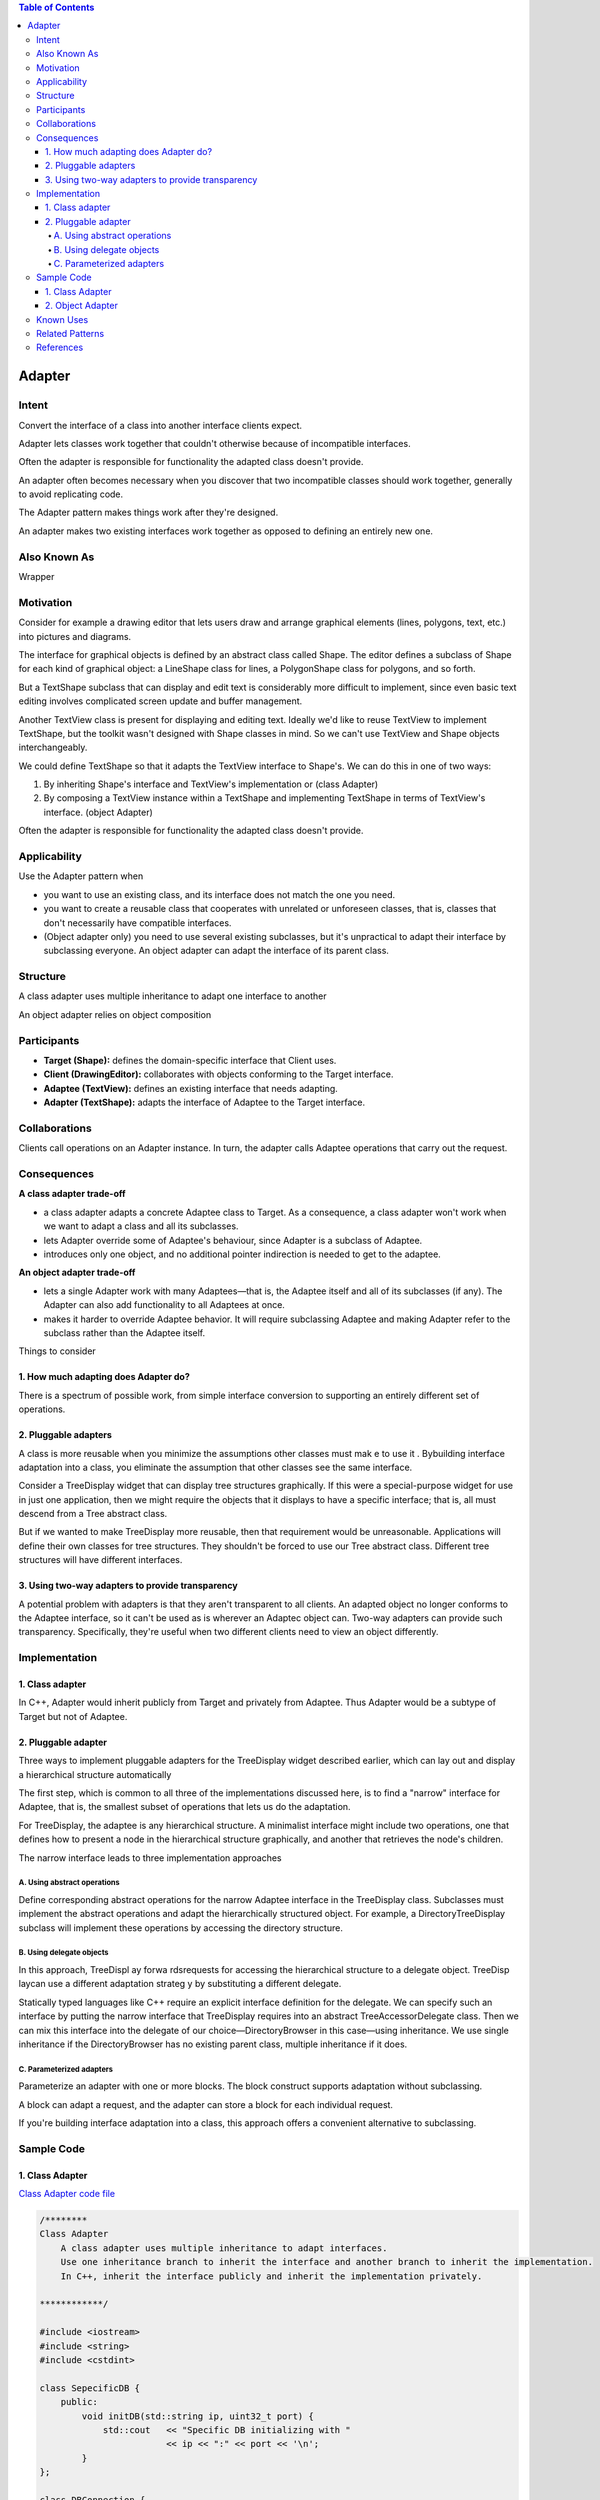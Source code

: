 
.. contents:: Table of Contents

Adapter
========


Intent
------

Convert the interface of a class into another interface clients expect.

Adapter lets classes work together that couldn't otherwise because of incompatible interfaces.

Often the adapter is responsible for functionality the adapted class doesn't provide.

An adapter often becomes necessary when you discover that two incompatible classes should work together, generally to avoid replicating code.

The Adapter pattern makes things work after they're designed.

An adapter makes two existing interfaces work together as opposed to defining an entirely new one.


Also Known As
------------

Wrapper


Motivation
-----------

Consider for example a drawing editor that lets users draw and arrange graphical elements (lines, polygons, text, etc.) into pictures and diagrams. 

The interface for graphical objects is defined by an abstract class called Shape. The editor defines a subclass of Shape for each kind of graphical object: a LineShape class for lines, a PolygonShape class for polygons, and so forth.

.. image:: ../.resources/02_Structural_Patterns_01_Adapter/Motivation.png
 
But a TextShape subclass that can display and edit text is considerably more difficult to implement, since even basic text editing involves complicated screen update and buffer management.

Another TextView class is present for displaying and editing text. Ideally we'd like to reuse TextView to implement TextShape, but the toolkit wasn't designed with Shape classes in mind. So we can't use TextView and Shape objects interchangeably.

We could define TextShape so that it adapts the TextView interface to Shape's. We can do this in one of two ways: 

#. By inheriting Shape's interface and TextView's implementation or 	(class Adapter)
#. By composing a TextView instance within a TextShape and implementing TextShape in terms of TextView's interface. (object Adapter)

Often the adapter is responsible for functionality the adapted class doesn't provide.

Applicability
-------------

Use the Adapter pattern when

- you want to use an existing class, and its interface does not match the one you need.
- you want to create a reusable class that cooperates with unrelated or unforeseen classes, that is, classes that don't necessarily have compatible interfaces.
- (Object adapter only) you need to use several existing subclasses, but it's unpractical to adapt their interface by subclassing everyone. An object adapter can adapt the interface of its parent class.	

Structure
---------

A class adapter uses multiple inheritance to adapt one interface to another
 
.. image:: ../.resources/02_Structural_Patterns_01_Adapter/Structure_Class_Adapter.png

An object adapter relies on object composition
 
.. image:: ../.resources/02_Structural_Patterns_01_Adapter/Structure_Object_Adapter.png

Participants
-------------

- **Target (Shape):** defines the domain-specific interface that Client uses.
- **Client (DrawingEditor):** collaborates with objects conforming to the Target interface.
- **Adaptee (TextView):** defines an existing interface that needs adapting.
- **Adapter (TextShape):** adapts the interface of Adaptee to the Target interface.

Collaborations
--------------

Clients call operations on an Adapter instance. In turn, the adapter calls Adaptee operations that carry out the request.

Consequences
------------

**A class adapter trade-off**

- a class adapter adapts a concrete Adaptee class to Target. As a consequence, a class adapter won't work when we want to adapt a class and all its subclasses.
- lets Adapter override some of Adaptee's behaviour, since Adapter is a subclass of Adaptee.
- introduces only one object, and no additional pointer indirection is needed to get to the adaptee.

**An object adapter trade-off**

- lets a single Adapter work with many Adaptees—that is, the Adaptee itself and all of its subclasses (if any). The Adapter can also add functionality to all Adaptees at once.
- makes it harder to override Adaptee behavior. It will require subclassing Adaptee and making Adapter refer to the subclass rather than the Adaptee itself.

Things to consider

1.	How much adapting does Adapter do?
^^^^^^^^^^^^^^^^^^^^^^^^^^^^^^^^^^^^

There is a spectrum of possible work, from simple interface conversion to supporting an entirely different set of operations.

2.	Pluggable adapters
^^^^^^^^^^^^^^^^^^^^^^^^^^

A class is more reusable when you minimize the assumptions other classes must mak e to use it . Bybuilding interface adaptation into a class, you eliminate the assumption that other classes see the same interface.

Consider a TreeDisplay widget that can display tree structures graphically. If this were a special-purpose widget for use in just one application, then we might require the objects that it displays to have a specific interface; that is, all must descend from a Tree abstract class.

But if we wanted to make TreeDisplay more reusable, then that requirement would be unreasonable. Applications will define their own classes for tree structures. They shouldn't be forced to use our Tree abstract class. Different tree structures will have different interfaces.

3.	Using two-way adapters to provide transparency
^^^^^^^^^^^^^^^^^^^^^^^^^^^^^^^^^^^^^^^^^^^^^^^^^^^

A potential problem with adapters is that they aren't transparent to all clients. An adapted object no longer conforms to the Adaptee interface, so it can't be used as is wherever an Adaptec object can. Two-way adapters can provide such transparency. Specifically, they're useful when two different clients need to view an object differently.

.. image:: ../.resources/02_Structural_Patterns_01_Adapter/Two_Way_Adapter.png
 
Implementation
--------------

1.	Class adapter
^^^^^^^^^^^^^^^^^

In C++, Adapter would inherit publicly from Target and privately from Adaptee. Thus Adapter would be a subtype of Target but not of Adaptee.

2.	Pluggable adapter
^^^^^^^^^^^^^^^^^^^^

Three ways to implement pluggable adapters for the TreeDisplay widget described earlier, which can lay out and display a hierarchical structure automatically

The first step, which is common to all three of the implementations discussed here, is to find a "narrow" interface for Adaptee, that is, the smallest subset of operations that lets us do the adaptation.

For TreeDisplay, the adaptee is any hierarchical structure. A minimalist interface might include two operations, one that defines how to present a node in the hierarchical structure graphically, and another that retrieves the node's children.

The narrow interface leads to three implementation approaches
	
A.	Using abstract operations
~~~~~~~~~~~~~~~~~~~~~~~~~~~~~

Define corresponding abstract operations for the narrow Adaptee interface in the TreeDisplay class. Subclasses must implement the abstract operations and adapt the hierarchically structured object. For example, a DirectoryTreeDisplay subclass will implement these operations by accessing the directory structure.

.. image:: ../.resources/02_Structural_Patterns_01_Adapter/Using_Abstract_Operations.png
 
B.	Using delegate objects
~~~~~~~~~~~~~~~~~~~~~~~~~~~

In this approach, TreeDispl ay forwa rdsrequests for accessing the hierarchical structure to a delegate object. TreeDisp laycan use a different adaptation strateg y by substituting a different delegate.

.. image:: ../.resources/02_Structural_Patterns_01_Adapter/Using_Delegate_Objects.png

 
Statically typed languages like C++ require an explicit interface definition for the delegate. We can specify such an interface by putting the narrow interface that TreeDisplay requires into an abstract TreeAccessorDelegate class. Then we can mix this interface into the delegate of our choice—DirectoryBrowser in this case—using inheritance. We use single inheritance if the DirectoryBrowser has no existing parent class, multiple inheritance if it does.	

C.	Parameterized adapters
~~~~~~~~~~~~~~~~~~~~~~~~~~

Parameterize an adapter with one or more blocks. The block construct supports adaptation without subclassing.

A block can adapt a request, and the adapter can store a block for each individual request.

If you're building interface adaptation into a class, this approach offers a convenient alternative to subclassing.

Sample Code
-----------

1.	Class Adapter
^^^^^^^^^^^^^^^^^

`Class Adapter code file <02_Structural_Patterns_01_Adapter_ClassAdapter.cpp>`_

.. code:: cpp

        /********
        Class Adapter
            A class adapter uses multiple inheritance to adapt interfaces. 
            Use one inheritance branch to inherit the interface and another branch to inherit the implementation. 
            In C++, inherit the interface publicly and inherit the implementation privately.

        ************/

        #include <iostream>
        #include <string>
        #include <cstdint>

        class SepecificDB {
            public:
                void initDB(std::string ip, uint32_t port) {
                    std::cout   << "Specific DB initializing with " 
                                << ip << ":" << port << '\n';
                }
        };

        class DBConnection {
            public:
                virtual void initialize(std::string, uint32_t)   = 0;
                virtual void connectDB() { }
        };

        class DBConnectionAdapter
            : public DBConnection, private SepecificDB {

            std::string      m_ip;
            uint32_t        m_port;
            public:
                virtual void initialize(std::string ip, uint32_t port) override { 
                    std::cout << "Initializing DB\n";
                    m_ip    = ip;
                    m_port  = port;
                };
                void connectDB() override {
                    initDB(m_ip, m_port);
                }
        };

        class MyApplication {
            DBConnection & db;
            public:
            MyApplication(DBConnection & db) : db(db) {}

            void connectWithDB() {
                db.connectDB();
            }
        };

        int main() {
            DBConnectionAdapter db_adapter;
            db_adapter.initialize("127.0.0.1", 4568);

            MyApplication myapp(db_adapter);
            myapp.connectWithDB();

            return 0;
        }

Output::

        Initializing DB
        Specific DB initializing with 127.0.0.1:4568



2.	Object Adapter
^^^^^^^^^^^^^^^^^^

`Object Adapter code file <02_Structural_Patterns_01_Adapter_ObjectAdapter.cpp>`_

.. code:: cpp

        /********
        Object Adapter
            The object adapter uses object composition to combine classes with different interfaces.
            The object adapter requires a little more effort to write, but it's more flexible. 
            
            The object adapter version of DBConnection will work equally well with subclasses of 
            SepecificDB. The client simply passes an instance of a SepecificDB subclass to the 
            DBConnection constructor.

        ************/

        #include <iostream>
        #include <string>
        #include <cstdint>

        class SepecificDB {
            public:
                void initDB(std::string ip, uint32_t port) {
                    std::cout   << "Specific DB initializing with " 
                                << ip << ":" << port << '\n';
                }
        };

        class DBConnection {
            public:
                virtual void initialize(std::string, uint32_t)   = 0;
                virtual void connectDB() { }
        };

        class DBConnectionAdapter 
            : public DBConnection {

            std::string     m_ip;
            uint32_t        m_port;

            SepecificDB & sdb;

            public:
                DBConnectionAdapter(SepecificDB & sdb) : sdb(sdb) { }
                virtual void initialize(std::string ip, uint32_t port) override { 
                    std::cout << "Initializing DB\n";
                    m_ip    = ip;
                    m_port  = port;
                };        
                void connectDB() override {
                    sdb.initDB(m_ip, m_port);
                }
        };

        class MyApplication {
            DBConnection & db;
            public:
            MyApplication(DBConnection & db) : db(db) {}

            void connectWithDB() {
                db.connectDB();
            }
        };

        int main() {
            SepecificDB sdb;
            DBConnectionAdapter db_adapter(sdb);
            db_adapter.initialize("127.0.0.1", 4568);

            MyApplication myapp(db_adapter);
            myapp.connectWithDB();

            return 0;
        }

Output::

        Initializing DB
        Specific DB initializing with 127.0.0.1:4568



Known Uses
----------

Meyer's "Marriage of Convenience" [Mey88] is a form of class adapter. Meyer describes how a FixedStack class adapts the implementation of an Array class to the interface of a Stack class. The result is a stack containing a fixed number of entries.

Related Patterns
----------------

- Bridge has a different intent: It is meant to separate an interface from its implementation so that they can be varied easily and independently. An adapter is meant to change the interface of an existing object.
- Decorator enhances another object without changing its interface. A decorator is thus more transparent to the application than an adapter is. As a consequence, Decora tor supports recursive composition, which isn't possible with pure adapters.
- Proxy defines a representative or surrogate for another object and does not change its interface.
- Facade defines a new interface, whereas Adapter reuses an old interface. Remember that Adapter makes two existing interfaces work together as opposed to defining an entirely new one.
- Adapter provides a different interface to its subject. Decorator provides an enhanced interface. Proxy provides the same interface.


References
-----------

Book: Design Patterns Elements of Reusable Object-Oriented Software






